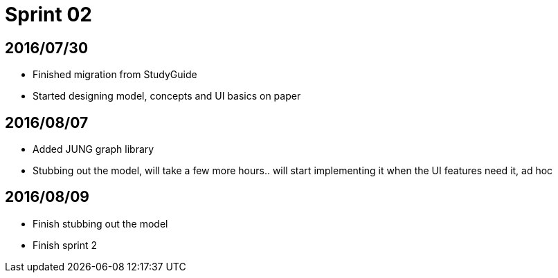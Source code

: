 = Sprint 02

== 2016/07/30

* Finished migration from StudyGuide
* Started designing model, concepts and UI basics on paper

== 2016/08/07

* Added JUNG graph library
* Stubbing out the model, will take a few more hours.. will start implementing it when the UI features need it, ad hoc

== 2016/08/09

* Finish stubbing out the model
* Finish sprint 2